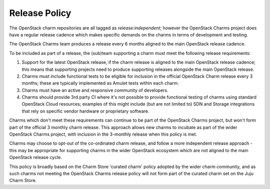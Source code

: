 .. _charm-release:

Release Policy
==============

The OpenStack charm repositories are all tagged as `release:independent`; however the
OpenStack Charms project does have a regular release cadence which makes specific demands
on the charms in terms of development and testing.

The OpenStack Charms team produces a release every 6 months aligned to the main
OpenStack release cadence.

To be included as part of a release, the (sub)team supporting a charm must meet the
following release requirements:

1. Support for the latest OpenStack release, if the charm release is aligned to the
   main OpenStack release cadence; this means that supporting projects need to produce
   supporting releases alongside the main OpenStack release.

2. Charms must include functional tests to be eligible for inclusion in the official
   OpenStack Charm release every 3 months; these are typically implemented as
   Amulet tests within each charm.

3. Charms must have an active and responsive community of developers.

4. Charms should provide 3rd party CI where it's not possible to provide functional
   testing of charms using standard OpenStack Cloud resources; examples of this might
   include (but are not limited to) SDN and Storage integrations that rely on
   specific vendor hardware or proprietary software.

Charms which don't meet these requirements can continue to be part of the
OpenStack Charms project, but won't form part of the official 3 monthly charm
release.  This approach allows new charms to incubate as part of the wider
OpenStack Charms project, with inclusion in the 3-monthly release when this
policy is met.

Charms may choose to opt-out of the co-ordinated charm release, and follow
a more independent release approach - this may be appropriate for supporting
charms in the wider OpenStack ecosystem which are not aligned to the main
OpenStack release cycle.

This policy is broadly based on the Charm Store 'curated charm' policy adopted
by the wider charm community, and as such charms not meeting the OpenStack
Charms release policy will not form part of the curated charm set on the
Juju Charm Store.
